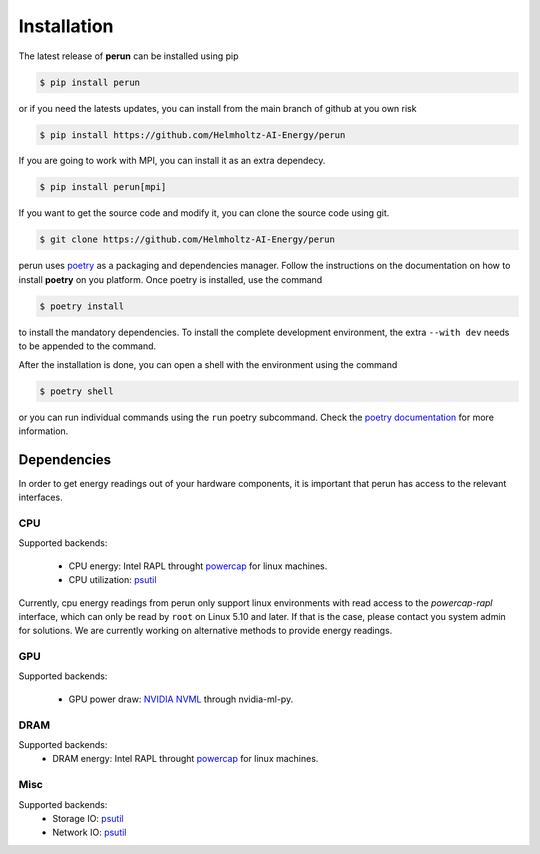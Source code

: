 .. _installation:

Installation
============

The latest release of **perun** can be installed using pip

.. code-block:: console

    $ pip install perun

or if you need the latests updates, you can install from the main branch of github at you own risk

.. code-block:: console

    $ pip install https://github.com/Helmholtz-AI-Energy/perun

If you are going to work with MPI, you can install it as an extra dependecy.

.. code-block:: console

    $ pip install perun[mpi]

If you want to get the source code and modify it, you can clone the source code using git.

.. code-block:: console

    $ git clone https://github.com/Helmholtz-AI-Energy/perun

perun uses `poetry <https://python-poetry.org/>`_ as a packaging and dependencies manager. Follow the instructions on the documentation on how to install **poetry** on you platform. Once poetry is installed, use the command

.. code-block:: console

    $ poetry install

to install the mandatory dependencies. To install the complete development environment, the extra ``--with dev`` needs to be appended to the command.

After the installation is done, you can open a shell with the environment using the command

.. code-block:: console

    $ poetry shell

or you can run individual commands using the ``run`` poetry subcommand. Check the `poetry documentation <https://python-poetry.org/>`_ for more information.


.. _dependencies:

Dependencies
------------

In order to get energy readings out of your hardware components, it is important that perun has access to the relevant interfaces.

CPU
~~~

Supported backends:

 - CPU energy: Intel RAPL throught `powercap <https://github.com/powercap/powercap>`_ for linux machines.
 - CPU utilization: `psutil <https://github.com/giampaolo/psutil>`_

Currently, cpu energy readings from perun only support linux environments with read access to the *powercap-rapl* interface, which can only be read by ``root`` on Linux 5.10 and later. If that is the case, please contact you system admin for solutions. We are currently working on alternative methods to provide energy readings.

GPU
~~~

Supported backends:

 - GPU power draw: `NVIDIA NVML <https://developer.nvidia.com/nvidia-management-library-nvml>`_ through nvidia-ml-py.

DRAM
~~~~

Supported backends:
 - DRAM energy: Intel RAPL throught `powercap <https://github.com/powercap/powercap>`_ for linux machines.

Misc
~~~~

Supported backends:
 - Storage IO: `psutil <https://github.com/giampaolo/psutil>`_
 - Network IO: `psutil <https://github.com/giampaolo/psutil>`_
